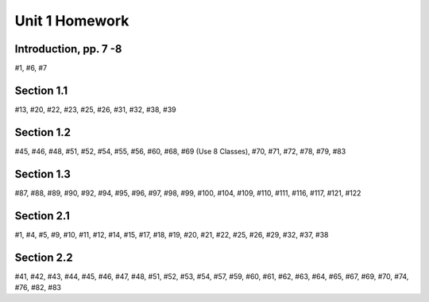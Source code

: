 .. _unit_one_homework:

===============
Unit 1 Homework 
===============

Introduction, pp. 7 -8
----------------------

#1, #6, #7

Section 1.1
-----------

#13, #20, #22, #23, #25, #26, #31, #32, #38, #39

Section 1.2
-----------

#45, #46, #48, #51, #52, #54, #55, #56, #60, #68, #69 (Use 8 Classes), #70, #71, #72, #78, #79, #83

Section 1.3
-----------

#87, #88, #89, #90, #92, #94, #95, #96, #97, #98, #99, #100, #104, #109, #110, #111, #116, #117, #121, #122

Section 2.1
-----------

#1, #4, #5, #9, #10, #11, #12, #14, #15, #17, #18, #19, #20, #21, #22, #25, #26, #29, #32, #37, #38

Section 2.2
-----------

#41, #42, #43, #44, #45, #46, #47, #48, #51, #52, #53, #54, #57, #59, #60, #61, #62, #63, #64, #65, #67, #69, #70, #74, #76, #82, #83
